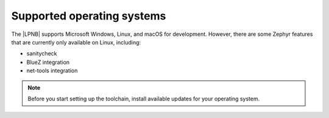 .. _gs_installing_os:

Supported operating systems
###########################

The |LPNB| supports Microsoft Windows, Linux, and macOS for development.
However, there are some Zephyr features that are currently only available
on Linux, including:

* sanitycheck
* BlueZ integration
* net-tools integration

.. note::

   .. _gs_update_os:

   Before you start setting up the toolchain, install available updates
   for your operating system.
